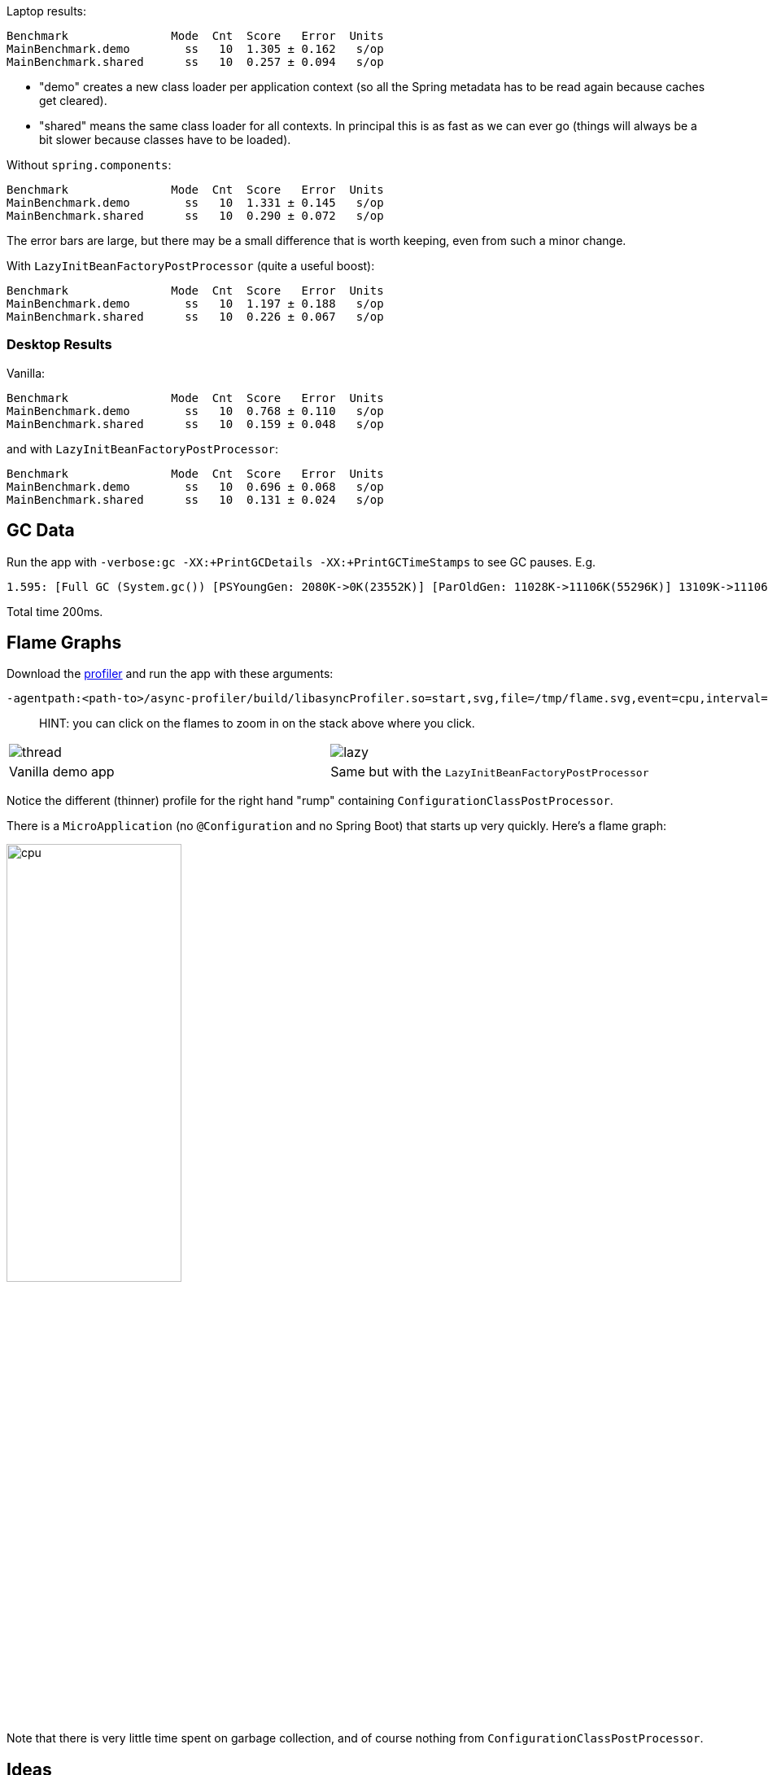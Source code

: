 Laptop results:

```
Benchmark               Mode  Cnt  Score   Error  Units
MainBenchmark.demo        ss   10  1.305 ± 0.162   s/op
MainBenchmark.shared      ss   10  0.257 ± 0.094   s/op
```

* "demo" creates a new class loader per application context (so all
the Spring metadata has to be read again because caches get cleared).
* "shared" means the same class loader for all contexts. In principal
this is as fast as we can ever go (things will always be a bit slower
because classes have to be loaded).

Without `spring.components`:

```
Benchmark               Mode  Cnt  Score   Error  Units
MainBenchmark.demo        ss   10  1.331 ± 0.145   s/op
MainBenchmark.shared      ss   10  0.290 ± 0.072   s/op
```

The error bars are large, but there may be a small difference that is
worth keeping, even from such a minor change.

With `LazyInitBeanFactoryPostProcessor` (quite a useful boost):

```
Benchmark               Mode  Cnt  Score   Error  Units
MainBenchmark.demo        ss   10  1.197 ± 0.188   s/op
MainBenchmark.shared      ss   10  0.226 ± 0.067   s/op
```

=== Desktop Results

Vanilla:

```
Benchmark               Mode  Cnt  Score   Error  Units
MainBenchmark.demo        ss   10  0.768 ± 0.110   s/op
MainBenchmark.shared      ss   10  0.159 ± 0.048   s/op
```

and with `LazyInitBeanFactoryPostProcessor`:

```
Benchmark               Mode  Cnt  Score   Error  Units
MainBenchmark.demo        ss   10  0.696 ± 0.068   s/op
MainBenchmark.shared      ss   10  0.131 ± 0.024   s/op
```

== GC Data

Run the app with `-verbose:gc -XX:+PrintGCDetails
-XX:+PrintGCTimeStamps` to see GC pauses. E.g.

```
1.595: [Full GC (System.gc()) [PSYoungGen: 2080K->0K(23552K)] [ParOldGen: 11028K->11106K(55296K)] 13109K->11106K(78848K), [Metaspace: 23083K->23083K(1071104K)], 0.0511875 secs] [Times: user=0.15 sys=0.00, real=0.05 secs] 
```

Total time 200ms.

== Flame Graphs

Download the https://github.com/jvm-profiling-tools/async-profiler[profiler] and run the app with these arguments:

```
-agentpath:<path-to>/async-profiler/build/libasyncProfiler.so=start,svg,file=/tmp/flame.svg,event=cpu,interval=100000 -Ddemo.close=true -Xmx128m -noverify -XX:TieredStopAtLevel=1
```

> HINT: you can click on the flames to zoom in on the stack above
> where you click.

[cols="50a,50a"]
|===
|image::images/flame_vanilla.svg[thread]
|image::images/flame_lazee.svg[lazy]

| Vanilla demo app
| Same but with the `LazyInitBeanFactoryPostProcessor`
|===

Notice the different (thinner) profile for the right hand "rump"
containing `ConfigurationClassPostProcessor`.

There is a `MicroApplication` (no `@Configuration` and no Spring Boot)
that starts up very quickly. Here's a flame graph:

image::images/flame_micro.svg[cpu,width=50%]

Note that there is very little time spent on garbage collection, and
of course nothing from `ConfigurationClassPostProcessor`.

== Ideas

* Up to now the strategy has been "use ASM and cache like crazy, run
everything dynamically". What about precomputing all that stuff?

* `@ComponentScan` -> `spring.components` and it seems to make very
little difference (but every little helps).

* What about `@Import`? A large fraction of configuration class
processing is taken up with `@Import`.

* `BeanInfoFactory` isn't a big footprint on the flame graphs, but
it's not minute either.

* `ConfigurationClassPostProcessor` does a lot of imports and metadata
reading. It always shows up in the flame graphs.

* CGLib: might not be slow at all actually, but it comes in for some
stick generally. Worth a look.

* Webflux is the other big hog in the simple demo application, after
`@Configuration` (Netty itself is relatively fast). Maybe that can be
streamlined as well?

Sifting through some flame graphs and other hints and data points, we
came to the conclusion that there are maybe 3 areas that are worth
some more research:

* `ConfigurationClassPostProcessor` is definitely up there and you can
quite easily change the `MetadataReaderFactory` it uses (Spring Boot
already boosts performance that way). We tried to serialize the
metadata, but the existing implementation is not serializable and
cannot easily be made so. There are some concerns about the fragility
of the annotation metadata implementations that are in use already
(one is ASM based and the other needs classes to be loaded). We need
the ASM-generated data for `ConfigurationClassPostProcessor`.

* CGLib *is* a bit slow, compared to vanilla reflective access. So
replacing the proxies in `@Configuration` processing might be a good
idea. Phil had some code that did this but he thought it didn't make
enough difference to continue (see
https://github.com/philwebb/spring-framework/tree/config-processor[here]).

* Bean creation is expensive still. `BeanWrapper` and `BeanInfo` are
right in the centre of that. There is a `BeanInfo` implementation in
this project (from Phil again) but it doesn't have any measurable
effect. Something else might work. The place to start looking is
`AbstractAutowireCapableBeanFactory` where the `doCreateBean()` method
could be replaced.

* Also Spring Boot condition messages create strings and concatenate
them even if they might never be used. this shows up a GC churn.

* `AnnotationTypeFilter` looks like another potential
optimization. It's >1% of startup time in the fastest app, and all it
needs to know is "Does `@Component` have `@Inherited`?" it seems.

* `MimeTypeUtils` has a `SecureRandom` and it is used by WebFlux to
initialize a codec, which is pretty fundamental, but takes 1.4% of
startup time in the fastest app. Setting
`-Djava.security.egd=file:/dev/./urandom` doesn't help.

* `DispatcherHandler` eagerly initializes a bunch of stuff (handler
mappings etc.) which is the biggest part of the WebFlux startup
flame. It doesn't seem to help much to make it lazy though - the flame
goes away but startup time is not improved.

* `ConfigFileApplicationListener` (5.5%) and
`LoggingApplicationListener` (2.2%) are two big differences between
the non-Boot and Boot samples.

== Hacking AbstractAutowireCapableBeanFactory

See https://jira.spring.io/browse/SPR-16918[SPR-16918]. This little hack:

```java
//            PropertyDescriptor[] filteredPds = filterPropertyDescriptorsForDependencyCheck(
//                    bw, mbd.allowCaching);
            PropertyDescriptor[] filteredPds = new PropertyDescriptor[0];
```

makes things really zippy:

```
Benchmark               Mode  Cnt  Score   Error  Units
MainBenchmark.demo        ss   10  1.234 ± 0.195   s/op
MainBenchmark.boot        ss   10  1.145 ± 0.192   s/op
MainBenchmark.shared      ss   10  0.227 ± 0.070   s/op
```

With that change and some other minor tweaks (see below), you can run
the vanilla `DemoApplication` in 8m of heap (it starts a bit slowly
but runs fine). With 12m heap you see a lot more GC logged, but it
isn't much slower.

== Functional Bean Registration

Getting rid of as much `@Configuration` as possible would give us a
way to measure the effect of any inefficiencies in that area more
precisely. There is a Spring Boot issue that talks about supporting
functional bean registration for user beans
(https://github.com/spring-projects/spring-boot/issues/8115[Boot#8115]),
but that doesn't cover the autoconfigs. There are some benchmarks
https://github.com/dsyer/spring-boot-startup-bench/blob/master/static/README.adoc[here]
that show how fast an app with functional bean registration can be,
but the conclusion there was that the improvement was more to do with
fewer features. Time to do some more tests.

Here are some results:

```
Benchmark               Mode  Cnt  Score   Error  Units
MainBenchmark.demo        ss   10  1.156 ± 0.203   s/op
MainBenchmark.boot        ss   10  1.115 ± 0.210   s/op
MainBenchmark.manual      ss   10  1.068 ± 0.185   s/op
MainBenchmark.bunc        ss   10  0.683 ± 0.147   s/op
MainBenchmark.func        ss   10  0.573 ± 0.149   s/op
MainBenchmark.shared      ss   10  0.219 ± 0.070   s/op
```

* "demo" is the canonical `DemoApplication` with `@SpringBootApplication`.

* "boot" uses `SpringApplication` but not
`@EnableAutoConfiguration`. It is a bit quicker (40ms or 4%). The
flame graph for this one has much less GC activity.

* "manual" is the same but gets rid of `SpringApplication`. Another
50ms improvement.

* "bunc" registers all beans in the application directly, by class or
using the functional bean registration API. It uses
`SpringApplication` (so all of Boot except autoconfig, basically), but
it switches off the `ConfigurationClassPostProcessor`.

* "func" creates the application context by hand, forgoing the
benefits of Spring Boot. Results are pretty good (first sample under
1000ms).

Some of the `@Configuration` beans are hard to use without registering
them as beans
(e.g. `WebFluxAutoConfiguration.EnableWebFluxConfiguration`). If you
do register a `@Configuration` manually (not using `@Import` or
`@ComponentScan`) there is still some post processing and reflective
calling of `@Bean` methods etc., but the CGLib proxy is skipped (might
have side effects, so probably not a good idea in general).

Here's a flame graph from the "func" sample:

[cols="50a,50a"]
|===
|image::images/flame_func.svg[func]
|image::images/flame_bunc.svg[bunc]

| "func"
| "bunc"
|===

Note that `ConfigurationClassPostProcessor` is not used at all. If it
was it would still account for 6% of the startup time because it
inspects every bean in the context, even though there we know there
are no `@Configuration` classes. To achieve this extra optimization
the user has to ensure that the application context is not one of the
annotation register implementations
(e.g. `ReactiveWebServerApplicationContext` instead of
`AnnotationConfigReactiveWebServerApplicationContext`) but also that
it does register an `AutowiredAnnotationBeanPostProcessor`.

The biggest flame on the "func" app graph was
`@ConfigurationProperties` processing (9%), but most of that was
initializing the conversion service, which is done in a background
thread in a Boot app. The timing shown above puts it in a background
thread (saving about 50ms).

We suspect that the difference between "demo" (vanilla) and "boot"
is condition processing, and that string manipulation can be removed
or optimized in Boot to reduce or eliminate that. Attempting to
collect evidence for this has so far failed. E.g. using this
https://github.com/wilkinsona/spring-boot/tree/empty-condition-messages[branch
of Spring Boot] didn't have much impact on any but the "boot" sample
(it should have improved the "demo" sample as much or more).

The biggest flame in the "boot" graph that isn't in the "manual" one
is from `BackgroundPreinitializer`. That's in a background thread, so
it isn't obviously going to slow down the startup, but if it causes
extra GC pressure, in particular that could be bad. See
https://github.com/spring-projects/spring-boot/issues/13423[spring-boot#1423]. It
makes quite a big difference (about 60ms). The data above already
include this improvement.

You can start the `FuncApplication` in 12m heap without degrading
it. It runs in 8m but a bit slower, much slower in 6m, and fails to
start in 4m. GC is down to 3% of startup time in the "func" sample,
and 8% in "demo" (the fully-leaded `DemoApplication`).

With the `LazyInitBeanFactoryPostProcessor`:

```
Benchmark               Mode  Cnt  Score   Error  Units
MainBenchmark.bunc        ss   10  0.653 ± 0.154   s/op
MainBenchmark.func        ss   10  0.523 ± 0.132   s/op
```

In all 17 beans are not created in "bunc" on startup, compared to when

the lazy processor is not registered:

```
com.example.func.ReactorConfiguration
com.google.gson.Gson
com.google.gson.GsonBuilder
org.springframework.boot.autoconfigure.gson.GsonBuilderCustomizer
org.springframework.boot.autoconfigure.gson.GsonProperties
org.springframework.boot.autoconfigure.http.HttpEncodingProperties
org.springframework.boot.autoconfigure.http.HttpMessageConverters
org.springframework.boot.autoconfigure.reactor.core.ReactorCoreProperties
org.springframework.boot.web.client.RestTemplateBuilder
org.springframework.core.ReactiveAdapterRegistry
org.springframework.format.support.FormattingConversionService
org.springframework.http.converter.StringHttpMessageConverter
org.springframework.http.converter.json.GsonHttpMessageConverter
org.springframework.validation.Validator
org.springframework.web.reactive.accept.RequestedContentTypeResolver
org.springframework.web.reactive.config.WebFluxConfigurer
org.springframework.web.reactive.function.client.WebClient$Builder
```

Some of those might be needed if a JSON request was ever processed (it
won't be in this app). Some will never be needed
(e.g. `RestTemplateBuilder`).

== ConfigurationClassPostProcessor

We created a custom `ConfigurationClassPostProcessor` that only
processes classes that are present in spring.components. It doesn't
make much difference in a vanilla Spring Boot app. But if you use it
in an app that doesn't have any `@Configuration` it doesn't cost
anything (unlike the vanilla CCPP). Spring Boot jars have
`spring.components` so this optimization doesn't affect the
functionality. Details:

```java

	public void enhanceConfigurationClasses(ConfigurableListableBeanFactory beanFactory) {
		...
		CandidateComponentsIndex index = CandidateComponentsIndexLoader.loadIndex(null);
		Set<String> components = index.getCandidateTypes("", Component.class.getName());
		for (String beanName : beanFactory.getBeanDefinitionNames()) {
			BeanDefinition beanDef = beanFactory.getBeanDefinition(beanName);
			if (!components.contains(beanDef.getBeanClassName())) {
				continue;
			}
            ...
```

The small apps in this benchmark do not benefit from this
customization, and might even be slightly slower because they need to
read the index.

== ConfigFileApplicationListener

See
https://github.com/spring-projects/spring-boot/issues/13436[Boot#13436].

`ConfigFileApplicationListener` creates a "description" of each
resource that it attempts to load. In a tight loop 40% of sampled time
goes to just creating the description (and 12% even when there is a
single config location). It turns out to be extremely inefficient
because of the use of `String.format` and `ResourceUtils.toURI` (both
are expensive). The description is only logged by default if the file
is found, so it isn't even used most of the time. I would recommend
just using the "location" instead which is always available and always
fairly descriptive of the resource, and costs nothing to compute.

The other main source of inefficiency is `ClassPathResource.exists()`
(25% sampled time). To fix that would be more involved - we'd probably
have to index the jars at build time or something. Might be worth
it. There's a workaround for users, though - if you know the locations
of the config files in the file system, you can skip searching the
classpath by specifying `spring.config.location` explicitly.

Result of optimizing `ConfigFileApplicationListener` description, and
setting `spring.config.location` explicitly (N.B. "func" is not
affected, which is expected):

```
Benchmark               Mode  Cnt  Score   Error  Units
MainBenchmark.boot        ss   10  1.074 ± 0.200   s/op
MainBenchmark.bunc        ss   10  0.631 ± 0.139   s/op
MainBenchmark.func        ss   10  0.571 ± 0.147   s/op
MainBenchmark.demo        ss   10  1.128 ± 0.209   s/op
MainBenchmark.manual      ss   10  1.014 ± 0.141   s/op
MainBenchmark.shared      ss   10  0.209 ± 0.067   s/op
```

Also, the `ApplicationConversionService` shows up in the flame graph
of "bunc" via `ConfigFileApplicationListener`, which uses it
indirectly through a `Binder`. The `Binder` in that listener in total
accounts for 1.5% of the startup time in "bunc", which seems
excessive. Adding the shared `ApplicationConversionService`
initialization to the `BackgroundPreinitializer` didn't help.

=== CloudFoundryVcapEnvironmentPostProcessor

See https://github.com/spring-projects/spring-boot/issues/13437[Boot#13437].

`CloudFoundryVcapEnvironmentPostProcessor` only needs to parse JSON if
it finds that the app is running in Cloud Foundry. But it always
instantiates a JSON parser in the class init, which is potentially
wasteful (2% of startup time in a really basic webflux app using
functional bean registration instead of autoconfig).

== GenericApplicationListenerAdapter

See https://jira.spring.io/browse/SPR-16970[SPR-16970] and https://github.com/spring-projects/spring-boot/issues/13566[Boot#13566].

There's a lot of cacheing already in
`AbstractApplicationEventMulticaster`, but it still shows up as a blip
on the flame graphs (roughly 3% of `BuncApplication`). Every
`ApplicationListener` is queried to compute its event type for every
event that is processed (if it is not already a
`GenericApplicationListener`, which most are not). The computation of
the generic type is what fills the flame
graph. `GenericApplicationListenerAdapter` and/or
`AbstractApplicationEventMulticaster` could probably be optimized to
improve this.

Spring Boot exacerbates this by having 2
`ApplicationEventMulticasters` (one in `EventPublishingRunListener`
and one in the actual `ApplicationContext`).

Some of the Boot listeners could be implemented as
`SmartApplicationListener` to avoid the cost of looking up the generic
type information.

It might also help to use a different callback
(e.g. `SpringApplicationRunListener` or
`ApplicationContextInitializer`) instead of
`ApplicationListener`. E.g. `LiquibaseServiceLocatorApplicationListener`
is queried multiple times in a vanilla Boot app, only to do nothing
because Liquibase is not present.

== Binder

See https://github.com/spring-projects/spring-boot/issues/13565[Boot#13565].

Spring Boot uses `Binder.bind()` at a very early stage in quite a lot
of places. `SpringApplication` itself, `LoggingApplicationListener`,
`ConfigFileApplicationListener` and `AnsiOutputApplicationListener`
all get used early and their combined use of `Binder` adds up to more
than 5% of the startup time in `BuncApplication`. If `Binder` could be
replaced with a simple call to `Environment.getProperty()` it would be
much faster - we tried this with `ConfigFileApplicationListener` with
positive results, but that caused test failures in Spring Boot, so the
binder is doing something clever that is necessary in at least some
corner cases.

Benchmark for extracting a `String[]` from an `Environment` property:

```
Benchmark                Mode  Cnt       Score       Error  Units
BinderBenchmark.binder  thrpt    5    1942.687 ±   333.568  ops/s
BinderBenchmark.direct  thrpt    5  286815.982 ± 36887.052  ops/s
BinderBenchmark.map     thrpt    5   16381.371 ±  3743.830  ops/s
BinderBenchmark.wrapped thrpt    5   15568.784 ±   580.370  ops/s
```

The "direct" sample uses `Environment.getProperty()`, and the "binder
sample uses `Binder.bind()`. The "map" benchmark uses a
MapConfigurationPropertySource instead of the full Environment (I
noticed this pattern in XADataSourceAutoConfiguration). It's only 10x
faster, but that's a step in the right direction. Maybe that's a hint
about how to improve it, especially for the early bindings.  It's
almost as fast if you just wrap the Environment in a
ConfigurationPropertySource that simply mirrors
Environment.getProperty() (the "wrapped" benchmark);

== JVM Command Line

The benchmarks so far do not tweak the JVM command line, and we know
from other benchmarks that you can spped things up on startup quite a
lot doing that.

With all the problems above worked around in some way (e.g. replacing
Spring Boot listeners and Spring Framework bean factory), here's the
result with

```
$ java -noverify -XX:TieredStopAtLevel=1 -Djava.security.egd=file:/dev/./urandom -jar target/benchmarks.jar MainBenchmark
```

```
Benchmark           Mode  Cnt  Score   Error  Units
MainBenchmark.demo    ss   10  0.661 ± 0.056   s/op
MainBenchmark.bunc    ss   10  0.369 ± 0.054   s/op
MainBenchmark.func    ss   10  0.304 ± 0.045   s/op
```

== Serializable Class Metadata

Using Kryo we were able to cache and re-load configuration class
metadata using a custom `MetadataReaderFactory`. The results are so
far inconclusive. The cost of serialization is close to the cost
of the ASM processing, so nothing is gained.

```
Benchmark               Mode  Cnt  Score   Error  Units
MainBenchmark.demo        ss   10  1.294 ± 0.095   s/op
MainBenchmark.shared      ss   10  0.264 ± 0.075   s/op
```

Flame graphs with `alloc=cpu`, with the cache:

image::images/flame_cached.svg[cpu_cached,width=50%]

Notice the large fraction of the samples in `GCTaskThread::run`
(19.47% of the total startup time).

The cached flamegraph doesn't look very different from the vanilla
one. The metadata in the cache probably contains all the warts of the
dynamically computed one, in terms of memory usage. It still has all
those ASM `Type` instances for example, so maybe we need a more
efficient representation of `AnnotationMetadata` and `ClassMetadata`
to take advantage of this kind of strategy.

Raw benchmarks for different metadata reading strategies:

```
Benchmark                     Mode  Cnt   Score    Error  Units
MetadataBenchmark.caching    thrpt   10  29.240 ± 13.408  ops/s
MetadataBenchmark.kryo       thrpt   10  65.272 ± 24.374  ops/s
MetadataBenchmark.reference  thrpt   10  48.779 ± 23.635  ops/s
MetadataBenchmark.simple     thrpt   10  27.544 ± 13.063  ops/s
```

The error bars are large but the averages are consistent between
runs. It's still warming up the JIT as it runs and it's not clear we
actually want it to be warm (it will never be warm on a cold
start). Key:

* "caching": used by Spring by default (and for `@ComponentScan` also in Spring Boot)

* "kryo": is the special cache of serialized metadata

* "reference": used by Spring Boot for `ConfigurationClassPostProcessor`, efficient reference-based cache of the ASM data

* "simple" is the raw ASM reader.

== Bean Creation Benchmarks

Create a `Bean` and inject a `Foo` into it:

```
Benchmark                       Mode  Cnt           Score           Error  Units
BeanCreationBenchmark.bare     thrpt    5  2863559599.756 ± 283985900.459  ops/s
BeanCreationBenchmark.cglib    thrpt    5      516603.359 ±      6503.198  ops/s
BeanCreationBenchmark.proxy    thrpt    5      565993.698 ±     53195.230  ops/s
BeanCreationBenchmark.reflect  thrpt    5     9968507.609 ±    133542.774  ops/s
BeanCreationBenchmark.simple   thrpt    5     4066914.320 ±    589505.416  ops/s
```

Key:

* "bare": just uses `new MyBean(foo)`

* "cglib": creates a CGLib proxy of `MyBean` and calls `setFoo(foo)`

* "proxy": same but for a JDK proxy

* "reflect": calls the constructor reflectively

* "simple": uses `DefaultListableBeanFactory.createBean()` to create a `MyBean` instance

Learnings:

* Proxies are slow - almost 20 times slower than vanilla reflection. CGLib isn't much different than JDK proxies (it used to be much slower).

* The `BeanFactory` is more than twice as slow as manually using reflection to create the bean. The difference might be in the use of `BeanInfo`, which always shows up on flame graphs.

* Reflection is 300 times slower than pure compiled bytecode.

A factor of 2 is almost not worth chasing at this level. A factor of
20 probably is. Ditto 300. So we should try to avoid proxies as much
as possible, and reflection. These results are probably independent of
the GC issues experienced by the full Spring Boot application startup.

== Java 10 Features

Java 10 is slower than Java 8 in general (so far at least), but it has
some features that might be useful to improve startup time.

One is Class Data Sharing:

```
$ CP=target/benchmarks.jar
$ java -Xshare:off -XX:+UseAppCDS -XX:DumpLoadedClassList=target/hello.lst -Ddemo.close=true -cp $CP com.example.func.FuncApplication
$ java -Xshare:dump -XX:+UseAppCDS -XX:SharedClassListFile=target/hello.lst -XX:SharedArchiveFile=target/hello.jsa -cp $CP com.example.func.FuncApplication
$ java -noverify -XX:TieredStopAtLevel=1 -Xshare:on -XX:+UseAppCDS -XX:SharedArchiveFile=target/hello.jsa -cp $CP com.example.func.FuncApplication
...
INFO: Netty started on port(s): 8080
Benchmark app started
Started HttpServer: 396ms
```

Compared with about 600ms without the CDS (with Java 8 and no CDS it is 500ms).

The other is Ahead of Time Compilation:

```
$ java -XX:DumpLoadedClassList=target/app.classlist -cp $CP com.example.func.FuncApplication
$ jaotc --output target/libDemo.so -J-cp -J$CP `cat target/app.classlist | sed -e 's,/,.,g'`
$ java -noverify -XX:TieredStopAtLevel=1 -XX:AOTLibrary=target/libDemo.so -cp $CP com.example.func.FuncApplication
Benchmark app started
Started HttpServer: 476ms
```

So better than 600ms, but not much faster than Java 8. One reason it
isn't a huge effect is that only the JDK classes are compiled (you
still need commercial features to compile application classes).